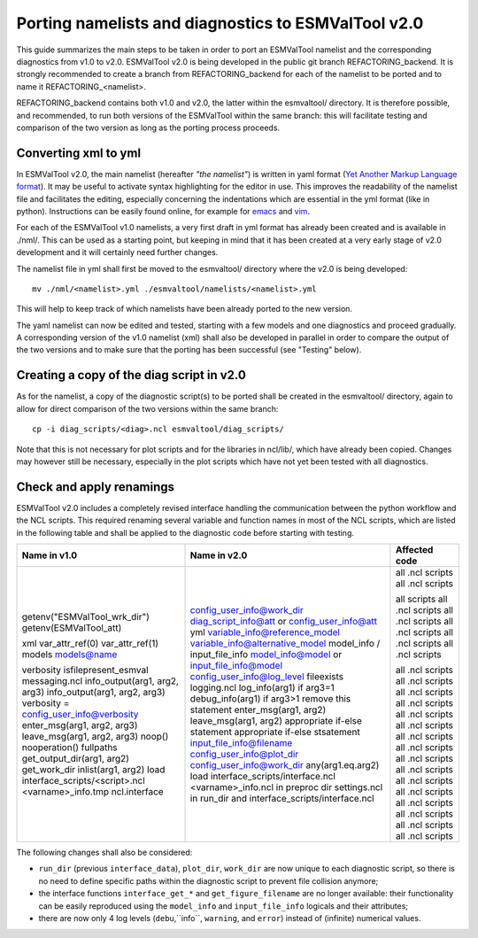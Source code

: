 .. _porting:

Porting namelists and diagnostics to ESMValTool v2.0
****************************************************

This guide summarizes the main steps to be taken in order to port an ESMValTool namelist and the corresponding diagnostics from v1.0 to v2.0. ESMValTool v2.0 is being developed in the public git branch REFACTORING_backend. It is strongly recommended to create a branch from REFACTORING_backend for each of the namelist to be ported and to name it REFACTORING_<namelist>. 

REFACTORING_backend contains both v1.0 and v2.0, the latter within the esmvaltool/ directory. It is therefore possible, and recommended, to run both versions of the ESMValTool within the same branch: this will facilitate testing and comparison of the two version as long as the porting process proceeds.

Converting xml to yml
=====================

In ESMValTool v2.0, the main namelist (hereafter *"the namelist"*) is written in yaml format (`Yet Another Markup Language format <http://www.yaml.org/>`_). It may be useful to activate syntax highlighting for the editor in use. This improves the readability of the namelist file and facilitates the editing, especially concerning the indentations which are essential in the yml format (like in python). Instructions can be easily found online, for example for `emacs <https://www.emacswiki.org/emacs/YamlMode>`_ and `vim <http://www.vim.org/scripts/script.php?script_id=739>`_.

For each of the ESMValTool v1.0 namelists, a very first draft in yml format has already been created and is available in ./nml/. This can be used as a starting point, but keeping in mind that it has been created at a very early stage of v2.0 development and it will certainly need further changes.

The namelist file in yml shall first be moved to the esmvaltool/ directory where the v2.0 is being developed::

        mv ./nml/<namelist>.yml ./esmvaltool/namelists/<namelist>.yml


This will help to keep track of which namelists have been already ported to the new version.

The yaml namelist can now be edited and tested, starting with a few models and one diagnostics and proceed gradually. A corresponding version of the v1.0 namelist (xml) shall also be developed in parallel in order to compare the output of the two versions and to make sure that the porting has been successful (see "Testing" below).

Creating a copy of the diag script in v2.0
==========================================

As for the namelist, a copy of the diagnostic script(s) to be ported shall be created in the esmvaltool/ directory, again to allow for direct comparison of the two versions within the same branch::

    cp -i diag_scripts/<diag>.ncl esmvaltool/diag_scripts/


Note that this is not necessary for plot scripts and for the libraries in ncl/lib/, which have already been copied. Changes may however still be necessary, especially in the plot scripts which have not yet been tested with all diagnostics.


Check and apply renamings
=========================

ESMValTool v2.0 includes a completely revised interface handling the communication between the python workflow and the NCL scripts. This required renaming several variable and function names in most of the NCL scripts, which are listed in the following table and shall be applied to the diagnostic code before starting with testing.

+----------------------------------------+---------------------------------------+------------------+
| Name in v1.0                           | Name in v2.0                          | Affected code    |
+========================================+=======================================+==================+
| getenv("ESMValTool_wrk_dir")           | config_user_info@work_dir             | all .ncl scripts |
| getenv(ESMValTool_att)                 | diag_script_info@att or               | all .ncl scripts |
|                                        | config_user_info@att                  |                  |
| xml                                    | yml                                   | all scripts      |
| var_attr_ref(0)                        | variable_info@reference_model         | all .ncl scripts |
| var_attr_ref(1)                        | variable_info@alternative_model       | all .ncl scripts |
| models                                 | model_info / input_file_info          | all .ncl scripts |
| models@name                            | model_info@model or                   | all .ncl scripts |
|                                        | input_file_info@model                 | all .ncl scripts |
| verbosity                              | config_user_info@log_level            |                  |
| isfilepresent_esmval                   | fileexists                            | all .ncl scripts |
| messaging.ncl                          | logging.ncl                           | all .ncl scripts |
| info_output(arg1, arg2, arg3)          | log_info(arg1) if arg3=1              | all .ncl scripts |
| info_output(arg1, arg2, arg3)          | debug_info(arg1) if arg3>1            | all .ncl scripts |
| verbosity = config_user_info@verbosity | remove this statement                 | all .ncl scripts |
| enter_msg(arg1, arg2, arg3)            | enter_msg(arg1, arg2)                 | all .ncl scripts |
| leave_msg(arg1, arg2, arg3)            | leave_msg(arg1, arg2)                 | all .ncl scripts |
| noop()                                 | appropriate if-else statement         | all .ncl scripts |
| nooperation()                          | appropriate if-else stsatement        | all .ncl scripts |
| fullpaths                              | input_file_info@filename              | all .ncl scripts |
| get_output_dir(arg1, arg2)             | config_user_info@plot_dir             | all .ncl scripts |
| get_work_dir                           | config_user_info@work_dir             | all .ncl scripts |
| inlist(arg1, arg2)                     | any(arg1.eq.arg2)                     | all .ncl scripts |
| load interface_scripts/<script>.ncl    | load interface_scripts/interface.ncl  | all .ncl scripts |
| <varname>_info.tmp                     | <varname>_info.ncl in preproc dir     | all .ncl scripts |
| ncl.interface                          | settings.ncl in run_dir and           | all .ncl scripts |
|                                        | interface_scripts/interface.ncl       |                  |
+----------------------------------------+---------------------------------------+------------------+ 

The following changes shall also be considered: 

- ``run_dir`` (previous ``interface_data``), ``plot_dir``, ``work_dir`` are now unique to each diagnostic script, so there is no need to define specific paths within the diagnostic script to prevent file collision anymore;
- the interface functions ``interface_get_*`` and ``get_figure_filename`` are no longer available: their functionality can be easily reproduced using the ``model_info`` and ``input_file_info`` logicals and their attributes;
- there are now only 4 log levels (``debu``,``info``, ``warning``, and ``error``) instead of (infinite) numerical values.

